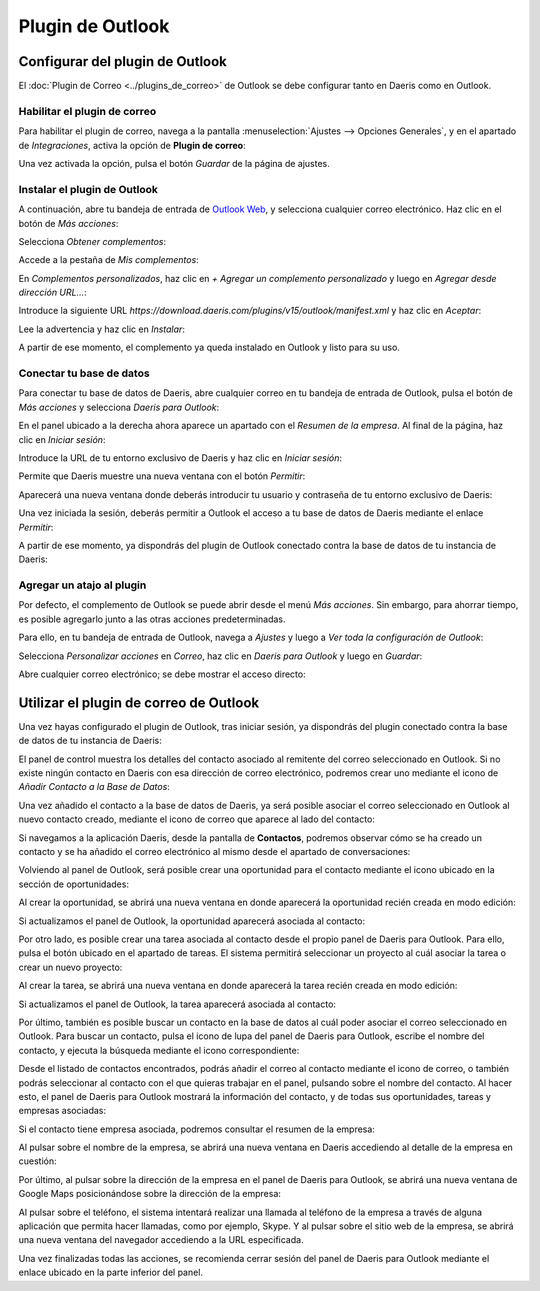 =================
Plugin de Outlook
=================

Configurar del plugin de Outlook
================================

El :doc:`Plugin de Correo <../plugins_de_correo>` de Outlook se debe configurar tanto en Daeris como en Outlook.

Habilitar el plugin de correo
-----------------------------

Para habilitar el plugin de correo, navega a la pantalla :menuselection:`Ajustes --> Opciones Generales`, y en el apartado de
*Integraciones*, activa la opción de **Plugin de correo**:

.. image:: outlook/activar-plugin-de-correo.png
   :align: center
   :alt: Activar plugin de correo

Una vez activada la opción, pulsa el botón *Guardar* de la página de ajustes.

Instalar el plugin de Outlook
-----------------------------

A continuación, abre tu bandeja de entrada de `Outlook Web <https://outlook.live.com/owa/>`_, y selecciona cualquier correo
electrónico. Haz clic en el botón de *Más acciones*:

.. image:: outlook/mas-acciones.png
   :align: center
   :alt: Más acciones de Outlook Web

Selecciona *Obtener complementos*:

.. image:: outlook/obtener-complementos.png
   :align: center
   :alt: Obtener complementos de Outlook Web

Accede a la pestaña de *Mis complementos*:

.. image:: outlook/mis-complementos.png
   :align: center
   :alt: Mis complementos de Outlook Web

En *Complementos personalizados*, haz clic en *+ Agregar un complemento personalizado* y luego en *Agregar desde dirección URL…*:

.. image:: outlook/agregar-complemento-personalizado.png
   :align: center
   :alt: Agregar complemento personalizado de Outlook Web

Introduce la siguiente URL `https://download.daeris.com/plugins/v15/outlook/manifest.xml` y haz clic en *Aceptar*:

.. image:: outlook/agregar-complemento-privado.png
   :align: center
   :alt: Agregar complemento privado desde URL en Outlook Web

Lee la advertencia y haz clic en *Instalar*:

.. image:: outlook/instalar-complemento.png
   :align: center
   :alt: Instalar complemento en Outlook Web

A partir de ese momento, el complemento ya queda instalado en Outlook y listo para su uso.

Conectar tu base de datos
-------------------------

Para conectar tu base de datos de Daeris, abre cualquier correo en tu bandeja de entrada de Outlook, pulsa el botón de
*Más acciones* y selecciona *Daeris para Outlook*:

.. image:: outlook/daeris-para-outlook.png
   :align: center
   :alt: Daeris para Outlook

En el panel ubicado a la derecha ahora aparece un apartado con el *Resumen de la empresa*. Al final de la página, haz clic
en *Iniciar sesión*:

.. image:: outlook/iniciar-sesion-en-daeris.png
   :align: center
   :alt: Iniciar sesión en Daeris

Introduce la URL de tu entorno exclusivo de Daeris y haz clic en *Iniciar sesión*:

.. image:: outlook/iniciar-sesion-en-daeris-2.png
   :align: center
   :alt: Iniciar sesión en Daeris

Permite que Daeris muestre una nueva ventana con el botón *Permitir*:

.. image:: outlook/permitir-mostrar-ventana.png
   :align: center
   :alt: Permitir mostrar una nueva ventana

Aparecerá una nueva ventana donde deberás introducir tu usuario y contraseña de tu entorno exclusivo de Daeris:

.. image:: outlook/iniciar-sesion-en-daeris-3.png
   :align: center
   :alt: Iniciar sesión en Daeris

Una vez iniciada la sesión, deberás permitir a Outlook el acceso a tu base de datos de Daeris mediante el enlace *Permitir*:

.. image:: outlook/permitir-acceder-base-datos.png
   :align: center
   :alt: Permitir a Outlook acceder a tu base de datos de Daeris

A partir de ese momento, ya dispondrás del plugin de Outlook conectado contra la base de datos de tu instancia de Daeris:

.. image:: outlook/daeris-para-outlook-conectado.png
   :align: center
   :alt: Daeris para Outlook conectado en tu instancia

Agregar un atajo al plugin
--------------------------

Por defecto, el complemento de Outlook se puede abrir desde el menú *Más acciones*. Sin embargo, para ahorrar tiempo, es
posible agregarlo junto a las otras acciones predeterminadas.

Para ello, en tu bandeja de entrada de Outlook, navega a *Ajustes* y luego a *Ver toda la configuración de Outlook*:

.. image:: outlook/ver-configuracion-outlook.png
   :align: center
   :alt: Ver toda la configuración de Outlook

Selecciona *Personalizar acciones* en *Correo*, haz clic en *Daeris para Outlook* y luego en *Guardar*:

.. image:: outlook/personalizar-acciones.png
   :align: center
   :alt: Personalizar acciones de Outlook

Abre cualquier correo electrónico; se debe mostrar el acceso directo:

.. image:: outlook/acceso-directo.png
   :align: center
   :alt: Acceso directo a Daeris para Outlook

Utilizar el plugin de correo de Outlook
=======================================

Una vez hayas configurado el plugin de Outlook, tras iniciar sesión, ya dispondrás del plugin conectado contra la base
de datos de tu instancia de Daeris:

.. image:: outlook/daeris-para-outlook-conectado.png
   :align: center
   :alt: Daeris para Outlook conectado en tu instancia

El panel de control muestra los detalles del contacto asociado al remitente del correo seleccionado en Outlook. Si no
existe ningún contacto en Daeris con esa dirección de correo electrónico, podremos crear uno mediante el icono de
*Añadir Contacto a la Base de Datos*:

.. image:: outlook/anadir-contacto.png
   :align: center
   :alt: Añadir contacto a la base de datos

Una vez añadido el contacto a la base de datos de Daeris, ya será posible asociar el correo seleccionado en Outlook
al nuevo contacto creado, mediante el icono de correo que aparece al lado del contacto:

.. image:: outlook/anadir-correo.png
   :align: center
   :alt: Añadir correo al contacto de Daeris

Si navegamos a la aplicación Daeris, desde la pantalla de **Contactos**, podremos observar cómo se ha creado un contacto
y se ha añadido el correo electrónico al mismo desde el apartado de conversaciones:

.. image:: outlook/correo-asociado.png
   :align: center
   :alt: Correo asociado al contacto de Daeris

Volviendo al panel de Outlook, será posible crear una oportunidad para el contacto mediante el icono ubicado en la sección
de oportunidades:

.. image:: outlook/crear-oportunidad.png
   :align: center
   :alt: Crear oportunidad en Daeris

Al crear la oportunidad, se abrirá una nueva ventana en donde aparecerá la oportunidad recién creada en modo edición:

.. image:: outlook/detalle-oportunidad.png
   :align: center
   :alt: Detalle de la oportunidad en Daeris

Si actualizamos el panel de Outlook, la oportunidad aparecerá asociada al contacto:

.. image:: outlook/oportunidad-panel-outlook.png
   :align: center
   :alt: Oportunidad en el panel de Outlook

Por otro lado, es posible crear una tarea asociada al contacto desde el propio panel de Daeris para Outlook. Para ello,
pulsa el botón ubicado en el apartado de tareas. El sistema permitirá seleccionar un proyecto al cuál asociar la tarea o
crear un nuevo proyecto:

.. image:: outlook/crear-tarea.png
   :align: center
   :alt: Crear tarea en Daeris

Al crear la tarea, se abrirá una nueva ventana en donde aparecerá la tarea recién creada en modo edición:

.. image:: outlook/detalle-tarea.png
   :align: center
   :alt: Detalle de la tarea en Daeris

Si actualizamos el panel de Outlook, la tarea aparecerá asociada al contacto:

.. image:: outlook/tarea-panel-outlook.png
   :align: center
   :alt: Tarea en el panel de Outlook

Por último, también es posible buscar un contacto en la base de datos al cuál poder asociar el correo seleccionado en
Outlook. Para buscar un contacto, pulsa el icono de lupa del panel de Daeris para Outlook, escribe el nombre del contacto,
y ejecuta la búsqueda mediante el icono correspondiente:

.. image:: outlook/busqueda-contacto.png
   :align: center
   :alt: Búsqueda de contactos en el panel de Outlook

Desde el listado de contactos encontrados, podrás añadir el correo al contacto mediante el icono de correo, o también
podrás seleccionar al contacto con el que quieras trabajar en el panel, pulsando sobre el nombre del contacto. Al hacer
esto, el panel de Daeris para Outlook mostrará la información del contacto, y de todas sus oportunidades, tareas y
empresas asociadas:

.. image:: outlook/detalle-contacto.png
   :align: center
   :alt: Detalle del contacto en el panel de Outlook

Si el contacto tiene empresa asociada, podremos consultar el resumen de la empresa:

.. image:: outlook/resumen-empresa.png
   :align: center
   :alt: Resumen de la empresa en el panel de Outlook

Al pulsar sobre el nombre de la empresa, se abrirá una nueva ventana en Daeris accediendo al detalle de la empresa en
cuestión:

.. image:: outlook/detalle-empresa.png
   :align: center
   :alt: Detalle de la empresa en Daeris

Por último, al pulsar sobre la dirección de la empresa en el panel de Daeris para Outlook, se abrirá una nueva ventana
de Google Maps posicionándose sobre la dirección de la empresa:

.. image:: outlook/mapa-empresa.png
   :align: center
   :alt: Mapa de la empresa en Google Maps

Al pulsar sobre el teléfono, el sistema intentará realizar una llamada al teléfono de la empresa a través de alguna
aplicación que permita hacer llamadas, como por ejemplo, Skype. Y al pulsar sobre el sitio web de la empresa, se
abrirá una nueva ventana del navegador accediendo a la URL especificada.

Una vez finalizadas todas las acciones, se recomienda cerrar sesión del panel de Daeris para Outlook mediante el enlace
ubicado en la parte inferior del panel.